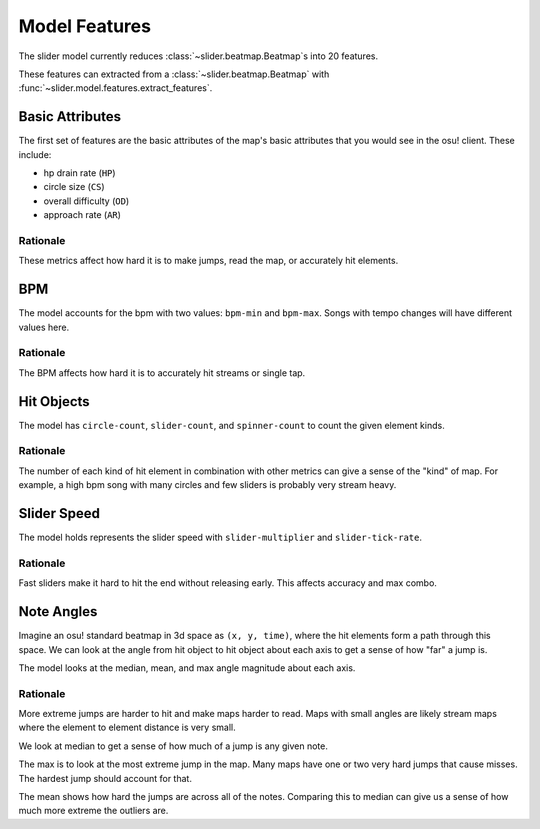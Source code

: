 Model Features
==============

The slider model currently reduces :class:`~slider.beatmap.Beatmap`\s into 20
features.

These features can extracted from a :class:`~slider.beatmap.Beatmap` with
:func:`~slider.model.features.extract_features`.

Basic Attributes
----------------

The first set of features are the basic attributes of the map's basic attributes
that you would see in the osu! client. These include:

- hp drain rate (``HP``)
- circle size (``CS``)
- overall difficulty (``OD``)
- approach rate (``AR``)

Rationale
~~~~~~~~~

These metrics affect how hard it is to make jumps, read the map, or accurately
hit elements.

BPM
---

The model accounts for the bpm with two values: ``bpm-min`` and
``bpm-max``. Songs with tempo changes will have different values here.

Rationale
~~~~~~~~~

The BPM affects how hard it is to accurately hit streams or single tap.

Hit Objects
-----------

The model has ``circle-count``, ``slider-count``, and ``spinner-count`` to count
the given element kinds.

Rationale
~~~~~~~~~

The number of each kind of hit element in combination with other metrics can
give a sense of the "kind" of map. For example, a high bpm song with many
circles and few sliders is probably very stream heavy.

Slider Speed
------------

The model holds represents the slider speed with ``slider-multiplier`` and
``slider-tick-rate``.

Rationale
~~~~~~~~~

Fast sliders make it hard to hit the end without releasing early. This affects
accuracy and max combo.

Note Angles
-----------

Imagine an osu! standard beatmap in 3d space as ``(x, y, time)``, where the hit
elements form a path through this space. We can look at the angle from hit
object to hit object about each axis to get a sense of how "far" a jump is.

The model looks at the median, mean, and max angle magnitude about each axis.

Rationale
~~~~~~~~~

More extreme jumps are harder to hit and make maps harder to read. Maps with
small angles are likely stream maps where the element to element distance is
very small.

We look at median to get a sense of how much of a jump is any given note.

The max is to look at the most extreme jump in the map. Many maps have one or
two very hard jumps that cause misses. The hardest jump should account for that.

The mean shows how hard the jumps are across all of the notes. Comparing this to
median can give us a sense of how much more extreme the outliers are.
